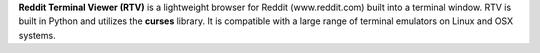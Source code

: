 **Reddit Terminal Viewer (RTV)** is a lightweight browser for Reddit (www.reddit.com) built into a terminal window. RTV is built in Python and utilizes the **curses** library. It is compatible with a large range of terminal emulators on Linux and OSX systems.


